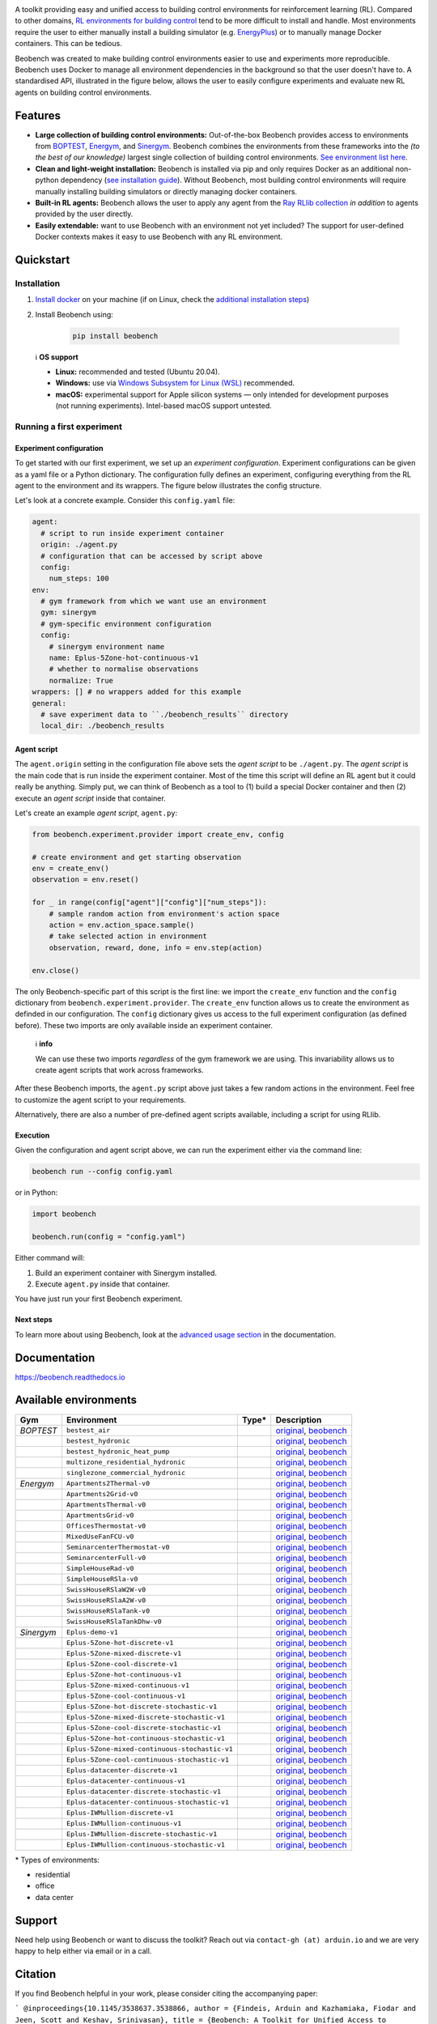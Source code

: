 .. raw:: html

   <p align="center">

.. image:: https://github.com/rdnfn/beobench/raw/0c520a7acd992fef2901c0b576fb948e061e2e1a/docs/_static/beobench_logo_v2_large.png
        :align: center
        :width: 400 px
        :alt: Beobench

.. raw:: html

   </p>

.. start-in-sphinx-docs

.. image:: https://img.shields.io/pypi/v/beobench.svg
        :target: https://pypi.python.org/pypi/beobench

.. image:: https://readthedocs.org/projects/beobench/badge/?version=latest
        :target: https://beobench.readthedocs.io/en/latest/?version=latest
        :alt: Documentation Status

.. image:: https://img.shields.io/badge/License-MIT-blue.svg
        :target: https://opensource.org/licenses/MIT
        :alt: License

A toolkit providing easy and unified access to building control environments for reinforcement learning (RL). Compared to other domains, `RL environments for building control <https://github.com/rdnfn/rl-building-control#environments>`_ tend to be more difficult to install and handle. Most environments require the user to either manually install a building simulator (e.g. `EnergyPlus <https://github.com/NREL/EnergyPlus>`_) or to manually manage Docker containers. This can be tedious.

Beobench was created to make building control environments easier to use and experiments more reproducible. Beobench uses Docker to manage all environment dependencies in the background so that the user doesn't have to. A standardised API, illustrated in the figure below, allows the user to easily configure experiments and evaluate new RL agents on building control environments.

.. raw:: html

   <p align="center">

.. image:: https://github.com/rdnfn/beobench/raw/0c520a7acd992fef2901c0b576fb948e061e2e1a/docs/_static/beobench_architecture_horizontal_v1.png
        :align: center
        :width: 550 px
        :alt: Beobench

.. raw:: html

   </p>


Features
========

- **Large collection of building control environments:** Out-of-the-box Beobench provides access to environments from `BOPTEST <https://github.com/ibpsa/project1-boptest>`_, `Energym <https://github.com/bsl546/energym>`_, and `Sinergym <https://github.com/jajimer/sinergym>`_. Beobench combines the environments from these frameworks into the *(to the best of our knowledge)* largest single collection of building control environments. `See environment list here <https://beobench.readthedocs.io/en/latest/envs.html>`_.
- **Clean and light-weight installation:** Beobench is installed via pip and only requires Docker as an additional non-python dependency (`see installation guide <https://beobench.readthedocs.io/en/latest/guides/installation.html>`_). Without Beobench, most building control environments will require manually installing building simulators or directly managing docker containers.
- **Built-in RL agents:** Beobench allows the user to apply any agent from the `Ray RLlib collection <https://github.com/ray-project/ray/tree/master/rllib>`_ *in addition* to agents provided by the user directly.
- **Easily extendable:** want to use Beobench with an environment not yet included? The support for user-defined Docker contexts makes it easy to use Beobench with any RL environment.

.. end-in-sphinx-docs


.. _sec_quickstart:

Quickstart
==========

.. start-qs-sec1

.. _sec_installation:

Installation
------------

1. `Install docker <https://docs.docker.com/get-docker/>`_ on your machine (if on Linux, check the `additional installation steps <https://beobench.readthedocs.io/en/latest/guides/installation_linux.html>`_)
2. Install Beobench using:

        .. code-block:: console

                pip install beobench


.. end-qs-sec1

..


    ℹ️ **OS support**

    - **Linux:** recommended and tested (Ubuntu 20.04).
    - **Windows:** use via `Windows Subsystem for Linux (WSL) <https://docs.microsoft.com/en-us/windows/wsl/install>`_ recommended.
    - **macOS:** experimental support for Apple silicon systems — only intended for development purposes (not running experiments). Intel-based macOS support untested.

.. start-qs-sec2

Running a first experiment
--------------------------

Experiment configuration
^^^^^^^^^^^^^^^^^^^^^^^^

To get started with our first experiment, we set up an *experiment configuration*.
Experiment configurations
can be given as a yaml file or a Python dictionary. The configuration
fully defines an experiment, configuring everything
from the RL agent to the environment and its wrappers. The figure below illustrates the config structure.

.. raw:: html

   <p align="center">

.. image:: https://github.com/rdnfn/beobench/raw/2cf961a8135b25c9a66e70d67eea9890ce0b878a/docs/_static/beobench_config_v1.png
        :align: center
        :width: 350 px
        :alt: Beobench

.. raw:: html

   </p>


Let's look at a concrete example. Consider this ``config.yaml`` file:


.. code-block:: yaml

  agent:
    # script to run inside experiment container
    origin: ./agent.py
    # configuration that can be accessed by script above
    config:
      num_steps: 100
  env:
    # gym framework from which we want use an environment
    gym: sinergym
    # gym-specific environment configuration
    config:
      # sinergym environment name
      name: Eplus-5Zone-hot-continuous-v1
      # whether to normalise observations
      normalize: True
  wrappers: [] # no wrappers added for this example
  general:
    # save experiment data to ``./beobench_results`` directory
    local_dir: ./beobench_results


Agent script
^^^^^^^^^^^^

The ``agent.origin`` setting in the configuration file above sets the *agent script* to be ``./agent.py``. The *agent script* is the main code that is run inside the experiment container. Most of the time this script will define an RL agent but it could really be anything. Simply put, we can think of Beobench as a tool to (1) build a special Docker container and then (2) execute an *agent script* inside that container.

Let's create an example *agent script*, ``agent.py``:

.. code-block:: python

  from beobench.experiment.provider import create_env, config

  # create environment and get starting observation
  env = create_env()
  observation = env.reset()

  for _ in range(config["agent"]["config"]["num_steps"]):
      # sample random action from environment's action space
      action = env.action_space.sample()
      # take selected action in environment
      observation, reward, done, info = env.step(action)

  env.close()

The only Beobench-specific part of this script is the first line:
we import the ``create_env`` function and the ``config`` dictionary from ``beobench.experiment.provider``.
The ``create_env`` function allows us to create the environment
as definded in our configuration.
The ``config``
dictionary gives us access to the full experiment configuration
(as defined before). These two imports are only available inside an experiment container.

.. end-qs-sec2

..

        ℹ️ **info**

        We can use these two imports *regardless* of the gym framework we are using. This invariability allows us to create agent scripts that work across frameworks.

.. start-qs-sec3

After these Beobench imports, the ``agent.py`` script above just takes a few random actions in the environment. Feel free to customize the agent script to your requirements.

Alternatively, there are also a number of pre-defined agent scripts available, including a script for using RLlib.

Execution
^^^^^^^^^

.. end-qs-sec3

Given the configuration and agent script above, we can run the experiment either via the command line:

.. code-block:: console

        beobench run --config config.yaml

or in Python:

.. code-block:: python

        import beobench

        beobench.run(config = "config.yaml")

.. start-qs-sec4

Either command will:

1. Build an experiment container with Sinergym installed.
2. Execute ``agent.py`` inside that container.

You have just run your first Beobench experiment.


Next steps
^^^^^^^^^^

To learn more about using Beobench, look at the `advanced usage section <https://beobench.readthedocs.io/en/latest/advanced_usage.html>`_ in the documentation.

.. end-qs-sec4

Documentation
=============
https://beobench.readthedocs.io


.. _sec_envs:

Available environments
======================

.. csv-table::
        :header-rows: 1
        :widths: auto

        Gym,Environment,Type*,Description
        *BOPTEST*,``bestest_air``,.. image:: https://raw.githubusercontent.com/tabler/tabler-icons/master/icons/home.svg,"`original <https://htmlpreview.github.io/?https://github.com/ibpsa/project1-boptest/blob/master/testcases/bestest_air/doc/index.html>`_, `beobench <https://beobench.readthedocs.io/en/latest/envs.html#id1>`_"
        ,``bestest_hydronic``,.. image:: https://raw.githubusercontent.com/tabler/tabler-icons/master/icons/home.svg,"`original <https://htmlpreview.github.io/?https://github.com/ibpsa/project1-boptest/blob/master/testcases/bestest_hydronic/doc/index.html>`_, `beobench <https://beobench.readthedocs.io/en/latest/envs.html#id1>`_"
        ,``bestest_hydronic_heat_pump``,.. image:: https://raw.githubusercontent.com/tabler/tabler-icons/master/icons/home.svg,"`original <https://htmlpreview.github.io/?https://github.com/ibpsa/project1-boptest/blob/master/testcases/bestest_hydronic_heat_pump/doc/index.html>`_, `beobench <https://beobench.readthedocs.io/en/latest/envs.html#id1>`_"
        ,``multizone_residential_hydronic``,.. image:: https://raw.githubusercontent.com/tabler/tabler-icons/master/icons/home.svg,"`original <https://htmlpreview.github.io/?https://github.com/ibpsa/project1-boptest/blob/master/testcases/multizone_residential_hydronic/doc/MultiZoneResidentialHydronic.html>`_, `beobench <https://beobench.readthedocs.io/en/latest/envs.html#id1>`_"
        ,``singlezone_commercial_hydronic``,.. image:: https://raw.githubusercontent.com/tabler/tabler-icons/master/icons/building-skyscraper.svg,"`original <https://htmlpreview.github.io/?https://github.com/ibpsa/project1-boptest/blob/master/testcases/singlezone_commercial_hydronic/doc/index.html>`_, `beobench <https://beobench.readthedocs.io/en/latest/envs.html#id1>`_"
        *Energym*,``Apartments2Thermal-v0``,.. image:: https://raw.githubusercontent.com/tabler/tabler-icons/master/icons/home.svg,"`original <https://bsl546.github.io/energym-pages/sources/ap2t.html>`_, `beobench <https://beobench.readthedocs.io/en/latest/envs.html#id7>`_"
        ,``Apartments2Grid-v0``,.. image:: https://raw.githubusercontent.com/tabler/tabler-icons/master/icons/home.svg,"`original <https://bsl546.github.io/energym-pages/sources/ap2g.html>`_, `beobench <https://beobench.readthedocs.io/en/latest/envs.html#id7>`_"
        ,``ApartmentsThermal-v0``,.. image:: https://raw.githubusercontent.com/tabler/tabler-icons/master/icons/home.svg,"`original <https://bsl546.github.io/energym-pages/sources/apt.html>`_, `beobench <https://beobench.readthedocs.io/en/latest/envs.html#id7>`_"
        ,``ApartmentsGrid-v0``,.. image:: https://raw.githubusercontent.com/tabler/tabler-icons/master/icons/home.svg,"`original <https://bsl546.github.io/energym-pages/sources/apg.html>`_, `beobench <https://beobench.readthedocs.io/en/latest/envs.html#id7>`_"
        ,``OfficesThermostat-v0``,.. image:: https://raw.githubusercontent.com/tabler/tabler-icons/master/icons/building-skyscraper.svg,"`original <https://bsl546.github.io/energym-pages/sources/offices.html>`_, `beobench <https://beobench.readthedocs.io/en/latest/envs.html#id7>`_"
        ,``MixedUseFanFCU-v0``,.. image:: https://raw.githubusercontent.com/tabler/tabler-icons/master/icons/building-skyscraper.svg,"`original <https://bsl546.github.io/energym-pages/sources/mixeduse.html>`_, `beobench <https://beobench.readthedocs.io/en/latest/envs.html#id7>`_"
        ,``SeminarcenterThermostat-v0``,.. image:: https://raw.githubusercontent.com/tabler/tabler-icons/master/icons/building-skyscraper.svg,"`original <https://bsl546.github.io/energym-pages/sources/seminart.html>`_, `beobench <https://beobench.readthedocs.io/en/latest/envs.html#id7>`_"
        ,``SeminarcenterFull-v0``,.. image:: https://raw.githubusercontent.com/tabler/tabler-icons/master/icons/building-skyscraper.svg,"`original <https://bsl546.github.io/energym-pages/sources/seminarf.html>`_, `beobench <https://beobench.readthedocs.io/en/latest/envs.html#id7>`_"
        ,``SimpleHouseRad-v0``,.. image:: https://raw.githubusercontent.com/tabler/tabler-icons/master/icons/home.svg,"`original <https://bsl546.github.io/energym-pages/sources/houserad.html>`_, `beobench <https://beobench.readthedocs.io/en/latest/envs.html#id7>`_"
        ,``SimpleHouseRSla-v0``,.. image:: https://raw.githubusercontent.com/tabler/tabler-icons/master/icons/home.svg,"`original <https://bsl546.github.io/energym-pages/sources/houseslab.html>`_, `beobench <https://beobench.readthedocs.io/en/latest/envs.html#id7>`_"
        ,``SwissHouseRSlaW2W-v0``,.. image:: https://raw.githubusercontent.com/tabler/tabler-icons/master/icons/home.svg,"`original <https://bsl546.github.io/energym-pages/sources/swiss.html>`_, `beobench <https://beobench.readthedocs.io/en/latest/envs.html#id7>`_"
        ,``SwissHouseRSlaA2W-v0``,.. image:: https://raw.githubusercontent.com/tabler/tabler-icons/master/icons/home.svg,"`original <https://bsl546.github.io/energym-pages/sources/swiss.html>`_, `beobench <https://beobench.readthedocs.io/en/latest/envs.html#id7>`_"
        ,``SwissHouseRSlaTank-v0``,.. image:: https://raw.githubusercontent.com/tabler/tabler-icons/master/icons/home.svg,"`original <https://bsl546.github.io/energym-pages/sources/swiss2.html>`_, `beobench <https://beobench.readthedocs.io/en/latest/envs.html#id7>`_"
        ,``SwissHouseRSlaTankDhw-v0``,.. image:: https://raw.githubusercontent.com/tabler/tabler-icons/master/icons/home.svg,"`original <https://bsl546.github.io/energym-pages/sources/swiss2.html>`_, `beobench <https://beobench.readthedocs.io/en/latest/envs.html#id7>`_"
        *Sinergym*,``Eplus-demo-v1``,.. image:: https://raw.githubusercontent.com/tabler/tabler-icons/master/icons/home.svg,"`original <https://jajimer.github.io/sinergym/compilation/html/pages/environments.html>`_, `beobench <https://beobench.readthedocs.io/en/latest/envs.html#id25>`_"
        ,``Eplus-5Zone-hot-discrete-v1``,.. image:: https://raw.githubusercontent.com/tabler/tabler-icons/master/icons/home.svg,"`original <https://jajimer.github.io/sinergym/compilation/html/pages/environments.html>`_, `beobench <https://beobench.readthedocs.io/en/latest/envs.html#id25>`_"
        ,``Eplus-5Zone-mixed-discrete-v1``,.. image:: https://raw.githubusercontent.com/tabler/tabler-icons/master/icons/home.svg,"`original <https://jajimer.github.io/sinergym/compilation/html/pages/environments.html>`_, `beobench <https://beobench.readthedocs.io/en/latest/envs.html#id25>`_"
        ,``Eplus-5Zone-cool-discrete-v1``,.. image:: https://raw.githubusercontent.com/tabler/tabler-icons/master/icons/home.svg,"`original <https://jajimer.github.io/sinergym/compilation/html/pages/environments.html>`_, `beobench <https://beobench.readthedocs.io/en/latest/envs.html#id25>`_"
        ,``Eplus-5Zone-hot-continuous-v1``,.. image:: https://raw.githubusercontent.com/tabler/tabler-icons/master/icons/home.svg,"`original <https://jajimer.github.io/sinergym/compilation/html/pages/environments.html>`_, `beobench <https://beobench.readthedocs.io/en/latest/envs.html#id25>`_"
        ,``Eplus-5Zone-mixed-continuous-v1``,.. image:: https://raw.githubusercontent.com/tabler/tabler-icons/master/icons/home.svg,"`original <https://jajimer.github.io/sinergym/compilation/html/pages/environments.html>`_, `beobench <https://beobench.readthedocs.io/en/latest/envs.html#id25>`_"
        ,``Eplus-5Zone-cool-continuous-v1``,.. image:: https://raw.githubusercontent.com/tabler/tabler-icons/master/icons/home.svg,"`original <https://jajimer.github.io/sinergym/compilation/html/pages/environments.html>`_, `beobench <https://beobench.readthedocs.io/en/latest/envs.html#id25>`_"
        ,``Eplus-5Zone-hot-discrete-stochastic-v1``,.. image:: https://raw.githubusercontent.com/tabler/tabler-icons/master/icons/home.svg,"`original <https://jajimer.github.io/sinergym/compilation/html/pages/environments.html>`_, `beobench <https://beobench.readthedocs.io/en/latest/envs.html#id25>`_"
        ,``Eplus-5Zone-mixed-discrete-stochastic-v1``,.. image:: https://raw.githubusercontent.com/tabler/tabler-icons/master/icons/home.svg,"`original <https://jajimer.github.io/sinergym/compilation/html/pages/environments.html>`_, `beobench <https://beobench.readthedocs.io/en/latest/envs.html#id25>`_"
        ,``Eplus-5Zone-cool-discrete-stochastic-v1``,.. image:: https://raw.githubusercontent.com/tabler/tabler-icons/master/icons/home.svg,"`original <https://jajimer.github.io/sinergym/compilation/html/pages/environments.html>`_, `beobench <https://beobench.readthedocs.io/en/latest/envs.html#id25>`_"
        ,``Eplus-5Zone-hot-continuous-stochastic-v1``,.. image:: https://raw.githubusercontent.com/tabler/tabler-icons/master/icons/home.svg,"`original <https://jajimer.github.io/sinergym/compilation/html/pages/environments.html>`_, `beobench <https://beobench.readthedocs.io/en/latest/envs.html#id25>`_"
        ,``Eplus-5Zone-mixed-continuous-stochastic-v1``,.. image:: https://raw.githubusercontent.com/tabler/tabler-icons/master/icons/home.svg,"`original <https://jajimer.github.io/sinergym/compilation/html/pages/environments.html>`_, `beobench <https://beobench.readthedocs.io/en/latest/envs.html#id25>`_"
        ,``Eplus-5Zone-cool-continuous-stochastic-v1``,.. image:: https://raw.githubusercontent.com/tabler/tabler-icons/master/icons/home.svg,"`original <https://jajimer.github.io/sinergym/compilation/html/pages/environments.html>`_, `beobench <https://beobench.readthedocs.io/en/latest/envs.html#id25>`_"
        ,``Eplus-datacenter-discrete-v1``,.. image:: https://raw.githubusercontent.com/tabler/tabler-icons/master/icons/building-factory.svg,"`original <https://jajimer.github.io/sinergym/compilation/html/pages/environments.html>`_, `beobench <https://beobench.readthedocs.io/en/latest/envs.html#id25>`_"
        ,``Eplus-datacenter-continuous-v1``,.. image:: https://raw.githubusercontent.com/tabler/tabler-icons/master/icons/building-factory.svg,"`original <https://jajimer.github.io/sinergym/compilation/html/pages/environments.html>`_, `beobench <https://beobench.readthedocs.io/en/latest/envs.html#id25>`_"
        ,``Eplus-datacenter-discrete-stochastic-v1``,.. image:: https://raw.githubusercontent.com/tabler/tabler-icons/master/icons/building-factory.svg,"`original <https://jajimer.github.io/sinergym/compilation/html/pages/environments.html>`_, `beobench <https://beobench.readthedocs.io/en/latest/envs.html#id25>`_"
        ,``Eplus-datacenter-continuous-stochastic-v1``,.. image:: https://raw.githubusercontent.com/tabler/tabler-icons/master/icons/building-factory.svg,"`original <https://jajimer.github.io/sinergym/compilation/html/pages/environments.html>`_, `beobench <https://beobench.readthedocs.io/en/latest/envs.html#id25>`_"
        ,``Eplus-IWMullion-discrete-v1``,.. image:: https://raw.githubusercontent.com/tabler/tabler-icons/master/icons/building-skyscraper.svg,"`original <https://jajimer.github.io/sinergym/compilation/html/pages/environments.html>`_, `beobench <https://beobench.readthedocs.io/en/latest/envs.html#id25>`_"
        ,``Eplus-IWMullion-continuous-v1``,.. image:: https://raw.githubusercontent.com/tabler/tabler-icons/master/icons/building-skyscraper.svg,"`original <https://jajimer.github.io/sinergym/compilation/html/pages/environments.html>`_, `beobench <https://beobench.readthedocs.io/en/latest/envs.html#id25>`_"
        ,``Eplus-IWMullion-discrete-stochastic-v1``,.. image:: https://raw.githubusercontent.com/tabler/tabler-icons/master/icons/building-skyscraper.svg,"`original <https://jajimer.github.io/sinergym/compilation/html/pages/environments.html>`_, `beobench <https://beobench.readthedocs.io/en/latest/envs.html#id25>`_"
        ,``Eplus-IWMullion-continuous-stochastic-v1``,.. image:: https://raw.githubusercontent.com/tabler/tabler-icons/master/icons/building-skyscraper.svg,"`original <https://jajimer.github.io/sinergym/compilation/html/pages/environments.html>`_, `beobench <https://beobench.readthedocs.io/en/latest/envs.html#id25>`_"

\* Types of environments:

* residential |home|
* office |office|
* data center |industry|

.. |office| image:: https://raw.githubusercontent.com/tabler/tabler-icons/master/icons/building-skyscraper.svg
.. |home| image:: https://raw.githubusercontent.com/tabler/tabler-icons/master/icons/home.svg
.. |industry| image:: https://raw.githubusercontent.com/tabler/tabler-icons/master/icons/building-factory.svg


Support
=======

Need help using Beobench or want to discuss the toolkit? Reach out via ``contact-gh (at) arduin.io`` and we are very happy to help either via email or in a call.


Citation
========

If you find Beobench helpful in your work, please consider citing the accompanying paper:

```
@inproceedings{10.1145/3538637.3538866,
author = {Findeis, Arduin and Kazhamiaka, Fiodar and Jeen, Scott and Keshav, Srinivasan},
title = {Beobench: A Toolkit for Unified Access to Building Simulations for Reinforcement Learning},
year = {2022},
isbn = {9781450393973},
publisher = {Association for Computing Machinery},
address = {New York, NY, USA},
url = {https://doi.org/10.1145/3538637.3538866},
doi = {10.1145/3538637.3538866},
booktitle = {Proceedings of the Thirteenth ACM International Conference on Future Energy Systems},
pages = {374–382},
numpages = {9},
keywords = {reinforcement learning, building energy optimisation, building simulation, building control},
location = {Virtual Event},
series = {e-Energy '22}
}
```

License
=======
MIT license, see `credits and license page in docs <https://beobench.readthedocs.io/en/latest/credits.html>`_ for more detailed information.


